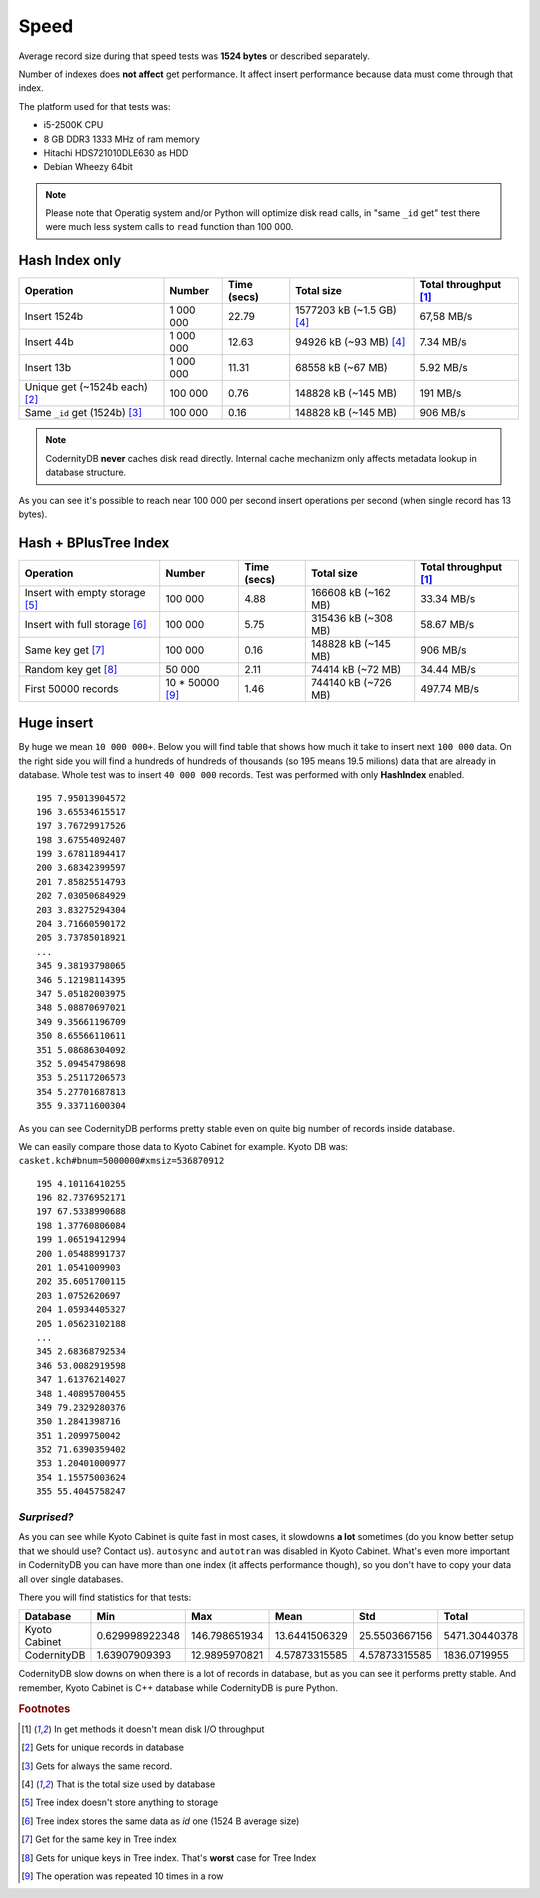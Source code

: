 .. _speed:

Speed
====================

Average record size during that speed tests was **1524
bytes** or described separately.

Number of indexes does **not affect** get performance. It affect
insert performance because data must come through that index.

The platform used for that tests was:

* i5-2500K CPU
* 8 GB DDR3 1333 MHz of ram memory
* Hitachi HDS721010DLE630 as HDD
* Debian Wheezy 64bit


.. note::

    Please note that Operatig system and/or Python will optimize disk
    read calls, in "same ``_id`` get" test there were much less system calls to
    ``read`` function than 100 000.


Hash Index only
---------------

.. _hash_speed:

.. list-table::
   :header-rows: 1

   * - Operation
     - Number
     - Time (secs)
     - Total size
     - Total throughput [#f1]_
   * - Insert 1524b
     - 1 000 000
     - 22.79
     - 1577203 kB (~1.5 GB) [#f4]_
     - 67,58 MB/s
   * - Insert 44b
     - 1 000 000
     - 12.63
     - 94926 kB (~93 MB) [#f4]_
     - 7.34 MB/s
   * - Insert 13b
     - 1 000 000
     - 11.31
     - 68558 kB (~67 MB)
     - 5.92 MB/s
   * - Unique get  (~1524b each) [#f2]_
     - 100 000
     - 0.76
     - 148828 kB (~145 MB)
     - 191 MB/s
   * - Same ``_id`` get (1524b) [#f3]_
     - 100 000
     - 0.16
     - 148828 kB (~145 MB)
     - 906 MB/s


.. note::

    CodernityDB **never** caches disk read directly. Internal cache
    mechanizm only affects metadata lookup in database
    structure.

As you can see it's possible to reach near 100 000 per second insert operations per second (when single record has 13 bytes).


Hash + BPlusTree Index
----------------------

.. _tree_speed:

.. list-table::
   :header-rows: 1

   * - Operation
     - Number
     - Time (secs)
     - Total size
     - Total throughput [#f1]_
   * - Insert with empty storage [#f5]_
     - 100 000
     - 4.88
     - 166608 kB (~162 MB)
     - 33.34 MB/s
   * - Insert with full storage [#f6]_
     - 100 000
     - 5.75
     - 315436 kB (~308 MB)
     - 58.67 MB/s
   * - Same key get [#f7]_
     - 100 000
     - 0.16
     - 148828 kB (~145 MB)
     - 906 MB/s
   * - Random key get [#f8]_
     - 50 000
     - 2.11
     - 74414 kB (~72 MB)
     - 34.44 MB/s
   * - First 50000 records
     - 10 * 50000 [#f9]_
     - 1.46
     - 744140 kB (~726 MB)
     - 497.74 MB/s





Huge insert
-----------

By huge we mean ``10 000 000+``. Below you will find table that shows how
much it take to insert next ``100 000`` data. On the right side you
will find a hundreds of hundreds of thousands (so 195 means 19.5
milions) data that are already in database. Whole test was to insert ``40 000 000`` records. Test was performed with only **HashIndex** enabled.


::

   195 7.95013904572
   196 3.65534615517
   197 3.76729917526
   198 3.67554092407
   199 3.67811894417
   200 3.68342399597
   201 7.85825514793
   202 7.03050684929
   203 3.83275294304
   204 3.71660590172
   205 3.73785018921
   ...
   345 9.38193798065
   346 5.12198114395
   347 5.05182003975
   348 5.08870697021
   349 9.35661196709
   350 8.65566110611
   351 5.08686304092
   352 5.09454798698
   353 5.25117206573
   354 5.27701687813
   355 9.33711600304

As you can see CodernityDB performs pretty stable even on quite big number of records inside database.

We can easily compare those data to Kyoto Cabinet for example. Kyoto DB was: ``casket.kch#bnum=5000000#xmsiz=536870912``

::

    195 4.10116410255
    196 82.7376952171
    197 67.5338990688
    198 1.37760806084
    199 1.06519412994
    200 1.05488991737
    201 1.0541009903
    202 35.6051700115
    203 1.0752620697
    204 1.05934405327
    205 1.05623102188
    ...
    345 2.68368792534
    346 53.0082919598
    347 1.61376214027
    348 1.40895700455
    349 79.2329280376
    350 1.2841398716
    351 1.2099750042
    352 71.6390359402
    353 1.20401000977
    354 1.15575003624
    355 55.4045758247


*Surprised?*
^^^^^^^^^^^^

As you can see while Kyoto Cabinet is quite fast in most cases, it slowdowns **a lot** sometimes (do you know better setup that we should use? Contact us). ``autosync`` and ``autotran`` was disabled in Kyoto Cabinet. What's even more important in CodernityDB you can have more than one index (it affects performance though), so you don't have to copy your data all over single databases.

There you will find statistics for that tests:

.. list-table::
   :header-rows: 1

   * - Database
     - Min
     - Max
     - Mean
     - Std
     - Total
   * - Kyoto Cabinet
     - 0.629998922348
     - 146.798651934
     - 13.6441506329
     - 25.5503667156
     - 5471.30440378
   * - CodernityDB
     - 1.63907909393
     - 12.9895970821
     - 4.57873315585
     - 4.57873315585
     - 1836.0719955


CodernityDB slow downs on when there is a lot of records in database, but as you can see it performs pretty stable. And remember, Kyoto Cabinet is C++ database while CodernityDB is pure Python.



.. rubric:: Footnotes

.. [#f1] In get methods it doesn't mean disk I/O throughput
.. [#f2] Gets for unique records in database
.. [#f3] Gets for always the same record.
.. [#f4] That is the total size used by database
.. [#f5] Tree index doesn't store anything to storage
.. [#f6] Tree index stores the same data as *id* one (1524 B average size)
.. [#f7] Get for the same key in Tree index
.. [#f8] Gets for unique keys in Tree index. That's **worst** case for Tree Index
.. [#f9] The operation was repeated 10 times in a row

